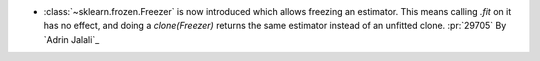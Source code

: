- :class:`~sklearn.frozen.Freezer` is now introduced which allows
  freezing an estimator. This means calling `.fit` on it has no effect, and doing a
  `clone(Freezer)` returns the same estimator instead of an unfitted clone.
  :pr:`29705` By `Adrin Jalali`_
